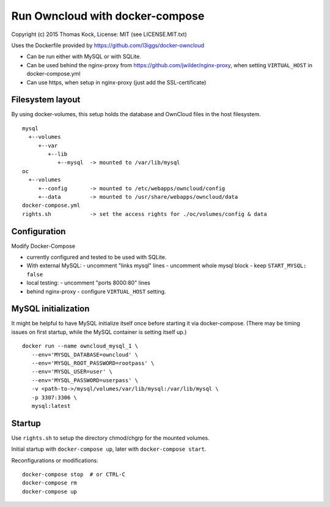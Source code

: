 ================================
Run Owncloud with docker-compose
================================

Copyright (c) 2015 Thomas Kock, License: MIT (see LICENSE.MIT.txt)

Uses the Dockerfile provided by https://github.com/l3iggs/docker-owncloud

- Can be run either with MySQL or with SQLite.
- Can be used behind the nginx-proxy from https://github.com/jwilder/nginx-proxy, when setting ``VIRTUAL_HOST`` in docker-compose.yml
- Can use https, when setup in nginx-proxy (just add the SSL-certificate)

Filesystem layout
-----------------

By using docker-volumes, this setup holds the database and OwnCloud files in the host filesystem.

::

  mysql
    +--volumes
       +--var
          +--lib
             +--mysql  -> mounted to /var/lib/mysql
  oc
    +--volumes
       +--config       -> mounted to /etc/webapps/owncloud/config
       +--data         -> mounted to /usr/share/webapps/owncloud/data
  docker-compose.yml
  rights.sh            -> set the access rights for ./oc/volumes/config & data


Configuration
-------------

Modify Docker-Compose

- currently configured and tested to be used with SQLite.

- With external MySQL:
  - uncomment "links mysql" lines
  - uncomment whole mysql block
  - keep ``START_MYSQL: false``

- local testing:
  - uncomment "ports 8000:80" lines

- behind nginx-proxy
  - configure ``VIRTUAL_HOST`` setting.


MySQL initialization
--------------------

It might be helpful to have MySQL initialize itself once before starting it via docker-compose. (There may be timing issues on first startup, while the
MySQL container is setting itself up.)

::

  docker run --name owncloud_mysql_1 \
     --env='MYSQL_DATABASE=owncloud' \
     --env='MYSQL_ROOT_PASSWORD=rootpass' \
     --env='MYSQL_USER=user' \
     --env='MYSQL_PASSWORD=userpass' \
     -v <path-to->/mysql/volumes/var/lib/mysql:/var/lib/mysql \
     -p 3307:3306 \
     mysql:latest


Startup
-------

Use ``rights.sh`` to setup the directory chmod/chgrp for the mounted volumes.

Initial startup with ``docker-compose up``, later with ``docker-compose start``.

Reconfigurations or modifications::

  docker-compose stop  # or CTRL-C
  docker-compose rm
  docker-compose up


